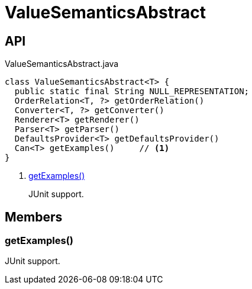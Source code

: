 = ValueSemanticsAbstract
:Notice: Licensed to the Apache Software Foundation (ASF) under one or more contributor license agreements. See the NOTICE file distributed with this work for additional information regarding copyright ownership. The ASF licenses this file to you under the Apache License, Version 2.0 (the "License"); you may not use this file except in compliance with the License. You may obtain a copy of the License at. http://www.apache.org/licenses/LICENSE-2.0 . Unless required by applicable law or agreed to in writing, software distributed under the License is distributed on an "AS IS" BASIS, WITHOUT WARRANTIES OR  CONDITIONS OF ANY KIND, either express or implied. See the License for the specific language governing permissions and limitations under the License.

== API

[source,java]
.ValueSemanticsAbstract.java
----
class ValueSemanticsAbstract<T> {
  public static final String NULL_REPRESENTATION;
  OrderRelation<T, ?> getOrderRelation()
  Converter<T, ?> getConverter()
  Renderer<T> getRenderer()
  Parser<T> getParser()
  DefaultsProvider<T> getDefaultsProvider()
  Can<T> getExamples()     // <.>
}
----

<.> xref:#getExamples__[getExamples()]
+
--
JUnit support.
--

== Members

[#getExamples__]
=== getExamples()

JUnit support.
